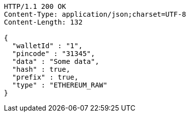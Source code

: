 [source,http,options="nowrap"]
----
HTTP/1.1 200 OK
Content-Type: application/json;charset=UTF-8
Content-Length: 132

{
  "walletId" : "1",
  "pincode" : "31345",
  "data" : "Some data",
  "hash" : true,
  "prefix" : true,
  "type" : "ETHEREUM_RAW"
}
----